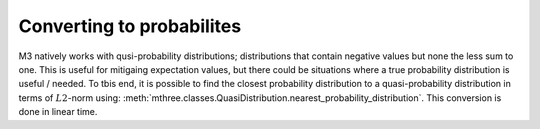 .. _probs:

##########################
Converting to probabilites
##########################

M3 natively works with qusi-probability distributions; distributions that contain negative values
but none the less sum to one.  This is useful for mitigaing expectation values, but there could
be situations where a true probability distribution is useful / needed.  To tbis end, it is
possible to find the closest probability distribution to a quasi-probability distribution in
terms of :math:`L2`-norm using:
:meth:`mthree.classes.QuasiDistribution.nearest_probability_distribution`.  This conversion is
done in linear time.

.. jupyter-execute::

    from qiskit import *
    from qiskit.test.mock.backends import FakeCasablanca
    import mthree

    qc = QuantumCircuit(6)
    qc.reset(range(6))
    qc.h(3)
    qc.cx(3,1)
    qc.cx(3,5)
    qc.cx(1,0)
    qc.cx(5,4)
    qc.cx(1,2)
    qc.measure_all()

    backend = FakeCasablanca()
    mit = mthree.M3Mitigation(backend)
    mit.cals_from_system(range(6))

    trans_qc = transpile(qc, backend)
    raw_counts = backend.run(trans_qc, shots=8192).result().get_counts()

    quasis = mit.apply_correction(raw_counts, range(6))

    # Here is where the conversion happens
    quasis.nearest_probability_distribution()
